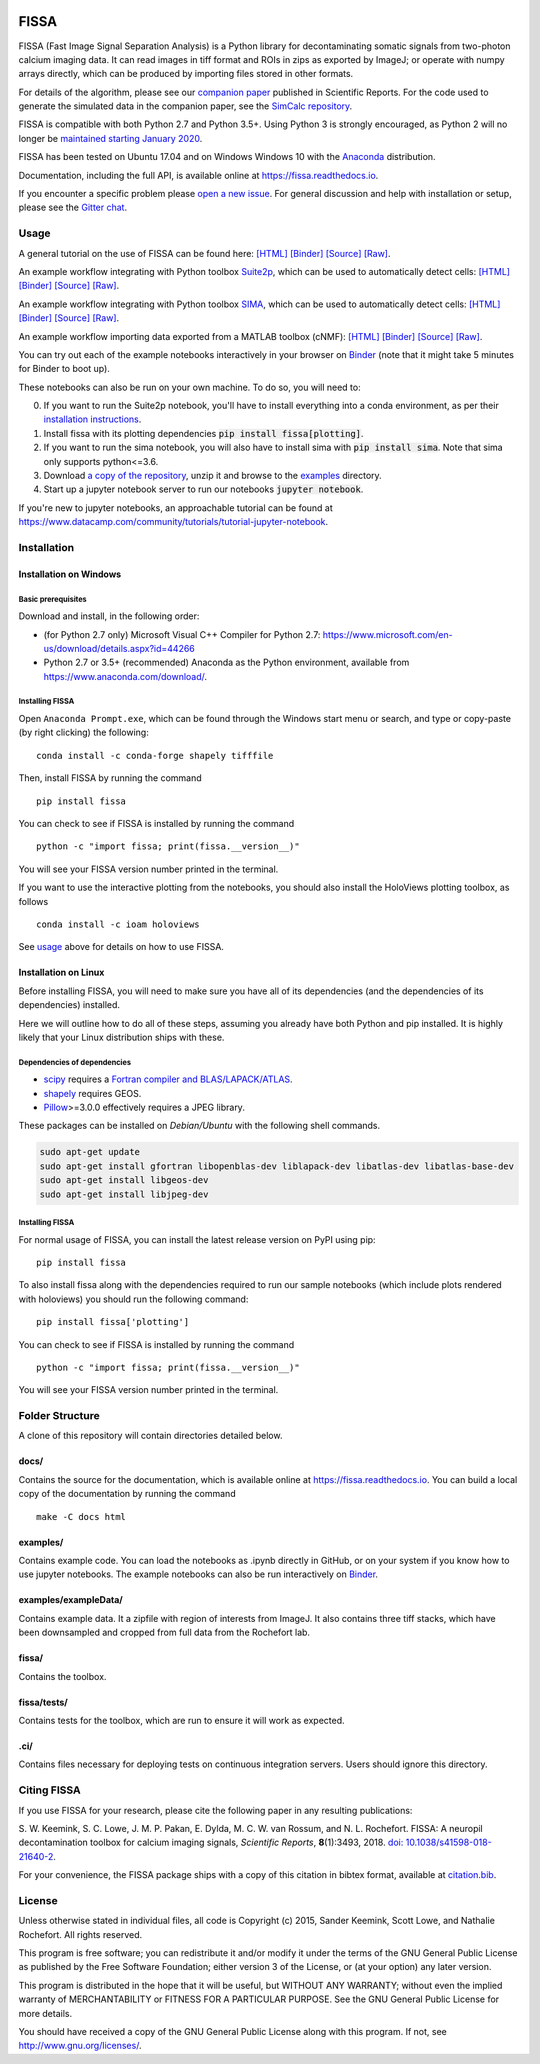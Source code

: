 |Binder| |Gitter| |PyPI badge| |Travis| |AppVeyor| |Documentation| |Codecov| |Coveralls| |Downloads|

FISSA
=====

FISSA (Fast Image Signal Separation Analysis) is a Python library for
decontaminating somatic signals from two-photon calcium imaging data. It
can read images in tiff format and ROIs in zips as exported by ImageJ;
or operate with numpy arrays directly, which can be produced by
importing files stored in other formats.

For details of the algorithm, please see our `companion
paper <https://www.doi.org/10.1038/s41598-018-21640-2>`__ published in
Scientific Reports. For the code used to generate the simulated data
in the companion paper, see the
`SimCalc repository <https://github.com/rochefort-lab/SimCalc/>`__.

FISSA is compatible with both Python 2.7 and Python 3.5+. Using Python 3
is strongly encouraged, as Python 2 will no longer be `maintained
starting January 2020 <https://python3statement.org/>`__.

FISSA has been tested on Ubuntu 17.04 and on Windows Windows 10 with the
`Anaconda <https://www.anaconda.com/download/#linux>`__ distribution.

Documentation, including the full API, is available online at
`<https://fissa.readthedocs.io>`_.

If you encounter a specific problem please `open a new
issue <https://github.com/rochefort-lab/fissa/issues/new>`__. For
general discussion and help with installation or setup, please see the
`Gitter chat <https://gitter.im/rochefort-lab/fissa>`__.

Usage
-----

A general tutorial on the use of FISSA can be found here:
`[HTML] <https://rochefort-lab.github.io/fissa/examples/Basic%20usage.html>`__
`[Binder] <https://mybinder.org/v2/gh/rochefort-lab/fissa/master?filepath=examples/Basic%20usage.ipynb>`__
`[Source] <https://github.com/rochefort-lab/fissa/blob/master/examples/Basic%20usage.ipynb>`__
`[Raw] <https://raw.githubusercontent.com/rochefort-lab/fissa/master/examples/Basic%20usage.ipynb>`__.

An example workflow integrating with Python toolbox `Suite2p <https://mouseland.github.io/suite2p/>`__, which can be used to automatically detect cells:
`[HTML] <https://rochefort-lab.github.io/fissa/examples/Suite2p%20example.html>`__
`[Binder] <https://mybinder.org/v2/gh/rochefort-lab/fissa/master?filepath=examples/Suite2p%20example.ipynb>`__
`[Source] <https://github.com/rochefort-lab/fissa/blob/master/examples/Suite2p%20example.ipynb>`__
`[Raw] <https://raw.githubusercontent.com/rochefort-lab/fissa/master/examples/Suite2p%20example.ipynb>`__.

An example workflow integrating with Python toolbox `SIMA <http://www.losonczylab.org/sima/>`__, which can be used to automatically detect cells:
`[HTML] <https://rochefort-lab.github.io/fissa/examples/SIMA%20example.html>`__
`[Binder] <https://mybinder.org/v2/gh/rochefort-lab/fissa/master?filepath=examples/SIMA%20example.ipynb>`__
`[Source] <https://github.com/rochefort-lab/fissa/blob/master/examples/SIMA%20example.ipynb>`__
`[Raw] <https://raw.githubusercontent.com/rochefort-lab/fissa/master/examples/SIMA%20example.ipynb>`__.

An example workflow importing data exported from a MATLAB toolbox (cNMF):
`[HTML] <https://rochefort-lab.github.io/fissa/examples/cNMF%20example.html>`__
`[Binder] <https://mybinder.org/v2/gh/rochefort-lab/fissa/master?filepath=examples/cNMF%20example.ipynb>`__
`[Source] <https://github.com/rochefort-lab/fissa/blob/master/examples/cNMF%20example.ipynb>`__
`[Raw] <https://raw.githubusercontent.com/rochefort-lab/fissa/master/examples/cNMF%20example.ipynb>`__.

You can try out each of the example notebooks interactively in your browser on `Binder <https://mybinder.org/v2/gh/rochefort-lab/fissa/master?filepath=examples>`__ (note that it might take 5 minutes for Binder to boot up).

These notebooks can also be run on your own machine.
To do so, you will need to:

0.  If you want to run the Suite2p notebook, you'll have to install everything into a conda environment, as per their `installation instructions <https://mouseland.github.io/suite2p/_build/html/installation.html>`__.
1.  Install fissa with its plotting dependencies :code:`pip install fissa[plotting]`.
2.  If you want to run the sima notebook, you will also have to install sima with :code:`pip install sima`.
    Note that sima only supports python<=3.6.
3.  Download `a copy of the repository <https://github.com/rochefort-lab/fissa/archive/master.zip>`__,
    unzip it and browse to the `examples <examples>`__ directory.
4.  Start up a jupyter notebook server to run our notebooks :code:`jupyter notebook`.

If you're new to jupyter notebooks, an approachable tutorial can be found at
`<https://www.datacamp.com/community/tutorials/tutorial-jupyter-notebook>`_.

Installation
------------

Installation on Windows
~~~~~~~~~~~~~~~~~~~~~~~

Basic prerequisites
^^^^^^^^^^^^^^^^^^^

Download and install, in the following order:

-  (for Python 2.7 only) Microsoft Visual C++ Compiler for Python 2.7:
   https://www.microsoft.com/en-us/download/details.aspx?id=44266

-  Python 2.7 or 3.5+ (recommended) Anaconda as the Python environment,
   available from https://www.anaconda.com/download/.

Installing FISSA
^^^^^^^^^^^^^^^^

Open ``Anaconda Prompt.exe``, which can be found through the Windows
start menu or search, and type or copy-paste (by right clicking) the
following:

::

    conda install -c conda-forge shapely tifffile

Then, install FISSA by running the command

::

    pip install fissa

You can check to see if FISSA is installed by running the command

::

    python -c "import fissa; print(fissa.__version__)"

You will see your FISSA version number printed in the terminal.

If you want to use the interactive plotting from the notebooks, you
should also install the HoloViews plotting toolbox, as follows

::

    conda install -c ioam holoviews

See `usage <#usage>`__ above for details on how to use FISSA.

Installation on Linux
~~~~~~~~~~~~~~~~~~~~~

Before installing FISSA, you will need to make sure you have all of its
dependencies (and the dependencies of its dependencies) installed.

Here we will outline how to do all of these steps, assuming you already
have both Python and pip installed. It is highly likely that your Linux
distribution ships with these.

Dependencies of dependencies
^^^^^^^^^^^^^^^^^^^^^^^^^^^^

-  `scipy <https://pypi.python.org/pypi/scipy/>`__ requires a `Fortran
   compiler and
   BLAS/LAPACK/ATLAS <http://www.scipy.org/scipylib/building/linux.html#installation-from-source>`__.

-  `shapely <https://pypi.python.org/pypi/Shapely>`__ requires GEOS.

-  `Pillow <https://pypi.org/project/Pillow/>`__>=3.0.0 effectively
   requires a JPEG library.

These packages can be installed on *Debian/Ubuntu* with the following
shell commands.

.. code:: bash

    sudo apt-get update
    sudo apt-get install gfortran libopenblas-dev liblapack-dev libatlas-dev libatlas-base-dev
    sudo apt-get install libgeos-dev
    sudo apt-get install libjpeg-dev

.. installing-fissa-1:

Installing FISSA
^^^^^^^^^^^^^^^^

For normal usage of FISSA, you can install the latest release version on
PyPI using pip:

::

    pip install fissa

To also install fissa along with the dependencies required to run our
sample notebooks (which include plots rendered with holoviews) you
should run the following command:

::

    pip install fissa['plotting']

You can check to see if FISSA is installed by running the command

::

    python -c "import fissa; print(fissa.__version__)"

You will see your FISSA version number printed in the terminal.


Folder Structure
----------------

A clone of this repository will contain directories detailed below.

docs/
~~~~~

Contains the source for the documentation, which is available online at
`<https://fissa.readthedocs.io>`_.
You can build a local copy of the documentation by running the command

::

    make -C docs html

examples/
~~~~~~~~~

Contains example code. You can load the notebooks as .ipynb directly in
GitHub, or on your system if you know how to use jupyter notebooks.
The example notebooks can also be run interactively on `Binder <https://mybinder.org/v2/gh/rochefort-lab/fissa/master?filepath=examples>`__.

examples/exampleData/
~~~~~~~~~~~~~~~~~~~~~

Contains example data. It a zipfile with region of interests from
ImageJ. It also contains three tiff stacks, which have been downsampled
and cropped from full data from the Rochefort lab.

.. fissa-1:

fissa/
~~~~~~

Contains the toolbox.

fissa/tests/
~~~~~~~~~~~~

Contains tests for the toolbox, which are run to ensure it will work as
expected.

.ci/
~~~~

Contains files necessary for deploying tests on continuous integration
servers. Users should ignore this directory.

Citing FISSA
------------

If you use FISSA for your research, please cite the following paper in
any resulting publications:

S. W. Keemink, S. C. Lowe, J. M. P. Pakan, E. Dylda, M. C. W. van
Rossum, and N. L. Rochefort. FISSA: A neuropil decontamination toolbox
for calcium imaging signals, *Scientific Reports*, **8**\ (1):3493,
2018.
`doi: 10.1038/s41598-018-21640-2 <https://www.doi.org/10.1038/s41598-018-21640-2>`__.

For your convenience, the FISSA package ships with a copy of this
citation in bibtex format, available at
`citation.bib <https://raw.githubusercontent.com/rochefort-lab/fissa/master/citation.bib>`__.

License
-------

Unless otherwise stated in individual files, all code is Copyright (c)
2015, Sander Keemink, Scott Lowe, and Nathalie Rochefort. All rights
reserved.

This program is free software; you can redistribute it and/or modify it
under the terms of the GNU General Public License as published by the
Free Software Foundation; either version 3 of the License, or (at your
option) any later version.

This program is distributed in the hope that it will be useful, but
WITHOUT ANY WARRANTY; without even the implied warranty of
MERCHANTABILITY or FITNESS FOR A PARTICULAR PURPOSE. See the GNU General
Public License for more details.

You should have received a copy of the GNU General Public License along
with this program. If not, see http://www.gnu.org/licenses/.

.. |Gitter| image:: https://badges.gitter.im/Join%20Chat.svg
   :target: https://gitter.im/rochefort-lab/fissa
   :alt: Join the FISSA chat
.. |PyPI badge| image:: https://img.shields.io/pypi/v/fissa.svg
   :target: https://pypi.org/project/fissa
   :alt: Latest PyPI release
.. |Travis| image:: https://travis-ci.org/rochefort-lab/fissa.svg?branch=master
   :target: https://travis-ci.org/rochefort-lab/fissa
   :alt: Travis Build Status
.. |AppVeyor| image:: https://ci.appveyor.com/api/projects/status/n694frm31qcv29j0/branch/master?svg=true
   :target: https://ci.appveyor.com/project/scottclowe/rochefort-lab-fissa/branch/master
   :alt: AppVeyor Build Status
.. |Documentation| image:: https://readthedocs.org/projects/fissa/badge/?version=latest
   :target: https://fissa.readthedocs.io/en/latest/?badge=latest
   :alt: Documentation Status
.. |Codecov| image:: https://codecov.io/gh/rochefort-lab/fissa/branch/master/graph/badge.svg
   :target: https://codecov.io/gh/rochefort-lab/fissa
   :alt: Codecov Coverage
.. |Coveralls| image:: https://coveralls.io/repos/github/rochefort-lab/fissa/badge.svg?branch=master
   :target: https://coveralls.io/github/rochefort-lab/fissa?branch=master
   :alt: Coveralls Coverage
.. |Downloads| image:: https://pepy.tech/badge/fissa
   :target: https://pepy.tech/project/fissa
   :alt: Download Counter
.. |Binder| image:: https://mybinder.org/badge_logo.svg
   :target: https://mybinder.org/v2/gh/rochefort-lab/fissa/master?filepath=examples
   :alt: Launch Notebooks in Binder
